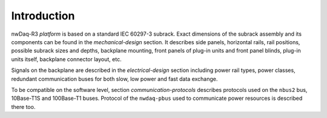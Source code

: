 =================
Introduction
=================

nwDaq-R3 *platform* is based on a standard IEC 60297-3 subrack. Exact dimensions of the subrack assembly and its
components can be found in the `mechanical-design` section. It describes side panels, horizontal rails, rail
positions, possible subrack sizes and depths, backplane mounting, front panels of plug-in units and front panel
blinds, plug-in units itself, backplane connector layout, etc.

Signals on the backplane are described in the `electrical-design` section including power rail types, power classes,
redundant communication buses for both slow, low power and fast data exchange.

To be compatible on the software level, section `communication-protocols` describes protocols used on the ``nbus2``
bus, 10Base-T1S and 100Base-T1 buses. Protocol of the ``nwdaq-pbus`` used to communicate power resources is described
there too.

